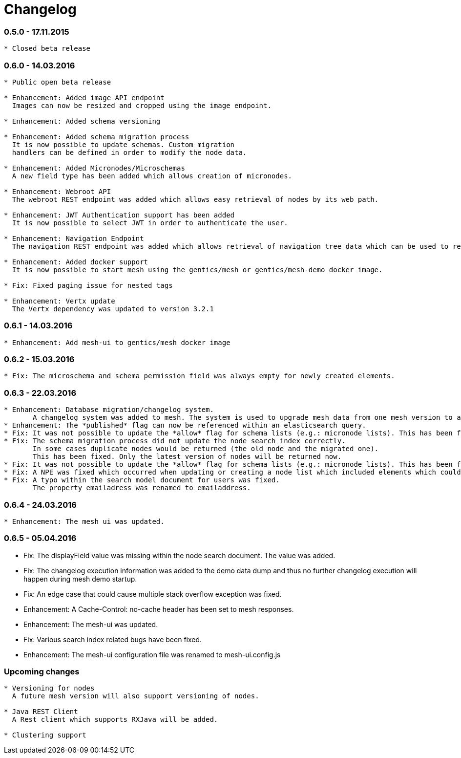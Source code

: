 = Changelog

=== 0.5.0 - 17.11.2015

[source]
----
* Closed beta release
----

=== 0.6.0 - 14.03.2016

[source]
----
* Public open beta release

* Enhancement: Added image API endpoint
  Images can now be resized and cropped using the image endpoint.

* Enhancement: Added schema versioning

* Enhancement: Added schema migration process
  It is now possible to update schemas. Custom migration 
  handlers can be defined in order to modify the node data.

* Enhancement: Added Micronodes/Microschemas
  A new field type has been added which allows creation of micronodes.

* Enhancement: Webroot API
  The webroot REST endpoint was added which allows easy retrieval of nodes by its web path.

* Enhancement: JWT Authentication support has been added
  It is now possible to select JWT in order to authenticate the user.
  
* Enhancement: Navigation Endpoint
  The navigation REST endpoint was added which allows retrieval of navigation tree data which can be used to render navigations.

* Enhancement: Added docker support
  It is now possible to start mesh using the gentics/mesh or gentics/mesh-demo docker image.

* Fix: Fixed paging issue for nested tags

* Enhancement: Vertx update
  The Vertx dependency was updated to version 3.2.1
----


=== 0.6.1 - 14.03.2016

[source]
----
* Enhancement: Add mesh-ui to gentics/mesh docker image
----

=== 0.6.2 - 15.03.2016

[source]
----
* Fix: The microschema and schema permission field was always empty for newly created elements.
----

=== 0.6.3 - 22.03.2016

[source]
----
* Enhancement: Database migration/changelog system.
       A changelog system was added to mesh. The system is used to upgrade mesh data from one mesh version to another.
* Enhancement: The *published* flag can now be referenced within an elasticsearch query.
* Fix: It was not possible to update the *allow* flag for schema lists (e.g.: micronode lists). This has been fixed now.
* Fix: The schema migration process did not update the node search index correctly. 
       In some cases duplicate nodes would be returned (the old node and the migrated one).
       This has been fixed. Only the latest version of nodes will be returned now.
* Fix: It was not possible to update the *allow* flag for schema lists (e.g.: micronode lists). This has been fixed now.
* Fix: A NPE was fixed which occurred when updating or creating a node list which included elements which could not be found. (CL-358)
* Fix: A typo within the search model document for users was fixed.
       The property emailadress was renamed to emailaddress. 
----

=== 0.6.4 - 24.03.2016

[source]
----
* Enhancement: The mesh ui was updated.
----

=== 0.6.5 - 05.04.2016

* Fix: The displayField value was missing within the node search document. The value was added.
* Fix: The changelog execution information was added to the demo data dump and thus no further changelog execution will happen during mesh demo startup.
* Fix: An edge case that could cause multiple stack overflow exception was fixed.
* Enhancement: A Cache-Control: no-cache header has been set to mesh responses.
* Enhancement: The mesh-ui was updated.
* Fix: Various search index related bugs have been fixed.
* Enhancement: The mesh-ui configuration file was renamed to mesh-ui.config.js 

=== Upcoming changes

[source]
----
* Versioning for nodes
  A future mesh version will also support versioning of nodes.

* Java REST Client
  A Rest client which supports RXJava will be added.

* Clustering support
----